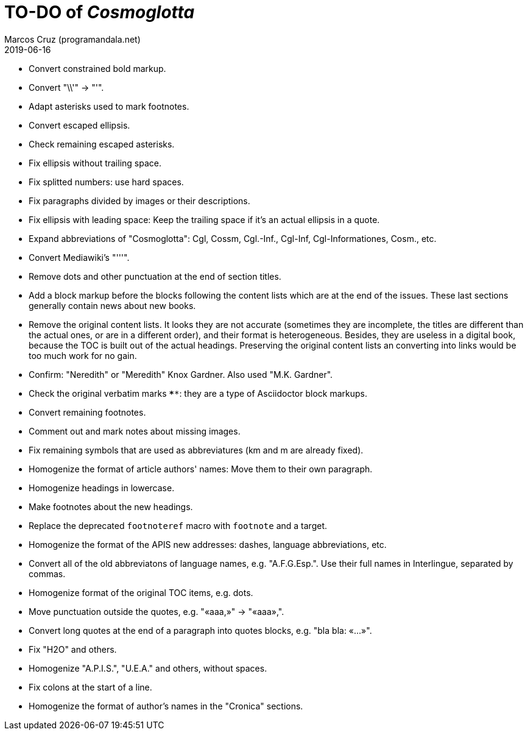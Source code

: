 = TO-DO of _Cosmoglotta_
:author: Marcos Cruz (programandala.net)
:revdate: 2019-06-16

- Convert constrained bold markup.
- Convert "\\'" -> "'".
- Adapt asterisks used to mark footnotes.
- Convert escaped ellipsis. 
- Check remaining escaped asterisks.
- Fix ellipsis without trailing space.
- Fix splitted numbers: use hard spaces.
- Fix paragraphs divided by images or their descriptions.
- Fix ellipsis with leading space: Keep the trailing space if it's an
  actual ellipsis in a quote.
- Expand abbreviations of "Cosmoglotta": Cgl, Cossm, Cgl.-Inf.,
  Cgl-Inf, Cgl-Informationes, Cosm., etc.
- Convert Mediawiki's "'''".
- Remove dots and other punctuation at the end of section titles.
- Add a block markup before the blocks following the content lists
  which are at the end of the issues. These last sections generally
  contain news about new books.
- Remove the original content lists. It looks they are not accurate
  (sometimes they are incomplete, the titles are different than the
  actual ones, or are in a different order), and their format is
  heterogeneous. Besides, they are useless in a digital book, because
  the TOC is built out of the actual headings. Preserving the original
  content lists an converting into links would be too much work for no
  gain.
- Confirm: "Neredith" or "Meredith" Knox Gardner. Also used "M.K.
  Gardner".
- Check the original verbatim marks `****`: they are a type of
  Asciidoctor block markups.
- Convert remaining footnotes.
- Comment out and mark notes about missing images.
- Fix remaining symbols that are used as abbreviatures (km and m are
  already fixed).
- Homogenize the format of article authors' names: Move them to their
  own paragraph.
- Homogenize headings in lowercase.
- Make footnotes about the new headings.
- Replace the deprecated `footnoteref` macro with `footnote` and a
  target.
- Homogenize the format of the APIS new addresses: dashes, language
  abbreviations, etc.
- Convert all of the old abbreviatons of language names, e.g.
  "A.F.G.Esp.". Use their full names in Interlingue, separated by
  commas.
- Homogenize format of the original TOC items, e.g. dots.
- Move punctuation outside the quotes, e.g. "«aaa,»" -> "«aaa»,".
- Convert long quotes at the end of a paragraph into quotes blocks,
  e.g. "bla bla: «...»".
- Fix "H2O" and others.
- Homogenize "A.P.I.S.", "U.E.A." and others, without spaces.
- Fix colons at the start of a line.
- Homogenize the format of author's names in the "Cronica" sections.
